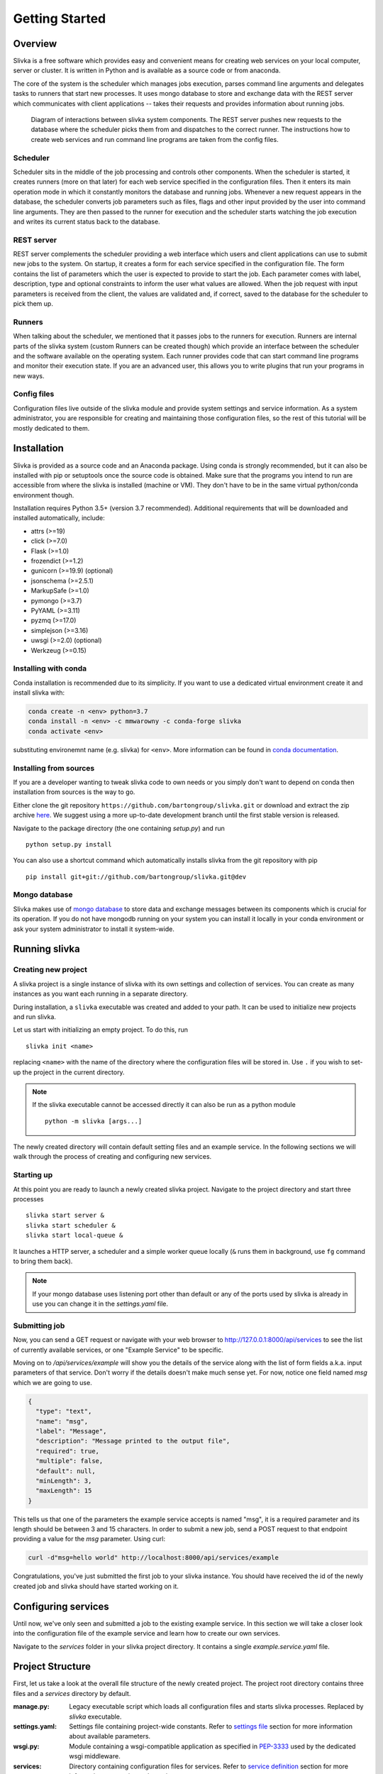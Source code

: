 ***************
Getting Started
***************

========
Overview
========

Slivka is a free software which provides easy and convenient means
for creating web services on your local computer, server or cluster.
It is written in Python and is available as a source code or from anaconda.

The core of the system is the scheduler which manages jobs execution,
parses command line arguments and delegates tasks to runners that
start new processes. It uses mongo database to store and exchange data
with the REST server which communicates with client applications --
takes their requests and provides information about running jobs.

.. figure:: overview.svg

  Diagram of interactions between slivka system components.
  The REST server pushes new requests to the database where
  the scheduler picks them from and dispatches to the correct
  runner. The instructions how to create web services and run
  command line programs are taken from the config files.

---------
Scheduler
---------

Scheduler sits in the middle of the job processing and controls other
components.
When the scheduler is started, it creates runners (more on that later)
for each web service specified in the configuration files.
Then it enters its main operation mode in which it constantly monitors
the database and running jobs. Whenever a new request appears in the
database, the scheduler converts job parameters such as files, flags
and other input provided by the user into command line arguments.
They are then passed to the runner for execution and the scheduler
starts watching the job execution and writes its current status
back to the database.

-----------
REST server
-----------

REST server complements the scheduler providing a web interface
which users and client applications can use to submit new jobs
to the system.
On startup, it creates a form for each service specified in the
configuration file. The form contains the list of parameters
which the user is expected to provide to start the job.
Each parameter comes with label, description, type and
optional constraints to inform the user what values are allowed.
When the job request with input parameters is received from the
client, the values are validated and, if correct, saved to
the database for the scheduler to pick them up.

-------
Runners
-------

When talking about the scheduler, we mentioned that it passes jobs to 
the runners for execution. Runners are internal parts of the slivka system
(custom Runners can be created though) which provide an interface
between the scheduler and the software available on the operating system.
Each runner provides code that can start command line programs
and monitor their execution state. If you are an advanced user,
this allows you to write plugins that run your programs in new ways.

------------
Config files
------------

Configuration files live outside of the slivka module and provide
system settings and service information. As a system
administrator, you are responsible for creating and maintaining
those configuration files, so the rest of this tutorial will be mostly
dedicated to them.

============
Installation
============

Slivka is provided as a source code and an Anaconda package. Using
conda is strongly recommended, but it can also be installed with pip
or setuptools once the source code is obtained. Make sure that the
programs you intend to run are accessible from where the slivka is
installed (machine or VM). They don't have to be in the same virtual
python/conda environment though.

Installation requires Python 3.5+ (version 3.7 recommended).
Additional requirements that will be downloaded and installed 
automatically, include:

- attrs (>=19)
- click (>=7.0)
- Flask (>=1.0)
- frozendict (>=1.2)
- gunicorn (>=19.9) (optional)
- jsonschema (>=2.5.1)
- MarkupSafe (>=1.0)
- pymongo (>=3.7)
- PyYAML (>=3.11)
- pyzmq (>=17.0)
- simplejson (>=3.16)
- uwsgi (>=2.0) (optional)
- Werkzeug (>=0.15)


---------------------
Installing with conda
---------------------

Conda installation is recommended due to its simplicity. If you want
to use a dedicated virtual environment create it and install slivka with:

.. code:: 

  conda create -n <env> python=3.7
  conda install -n <env> -c mmwarowny -c conda-forge slivka
  conda activate <env>

substituting environemnt name (e.g. slivka) for ``<env>``.
More information can be found in `conda documentation`_.

.. _`conda documentation`: https://conda.io/en/latest/

-----------------------
Installing from sources
-----------------------

If you are a developer wanting to tweak slivka code to own needs
or you simply don't want to depend on conda then installation from
sources is the way to go.

Either clone the git repository ``https://github.com/bartongroup/slivka.git``
or download and extract the zip archive here_. We suggest using
a more up-to-date development branch until the first stable version
is released.

.. _here: https://github.com/bartongroup/slivka/archive/dev.zip

Navigate to the package directory (the one containing *setup.py*) and run ::

  python setup.py install

You can also use a shortcut command which automatically installs slivka
from the git repository with pip ::

  pip install git+git://github.com/bartongroup/slivka.git@dev

--------------
Mongo database
--------------

Slivka makes use of `mongo database`_ to store data and exchange
messages between its components which is crucial for its operation.
If you do not have mongodb running on your system you can install it
locally in your conda environment or ask your system administrator
to install it system-wide.

.. _`mongo database`: https://www.mongodb.com


==============
Running slivka
==============

--------------------
Creating new project
--------------------

A slivka project is a single instance of slivka with its own settings
and collection of services. You can create as many instances as you want
each running in a separate directory.

During installation, a ``slivka`` executable was created and added to
your path. It can be used to initialize new projects and run slivka.

Let us start with initializing an empty project. To do this, run ::

   slivka init <name>

replacing ``<name>`` with the name of the directory where the configuration 
files will be stored in.
Use ``.`` if you wish to set-up the project in the current directory.

.. note::

  If the slivka executable cannot be accessed directly it can also be
  run as a python module ::

     python -m slivka [args...]

The newly created directory will contain default setting files and 
an example service. In the following sections we will walk through the 
process of creating and configuring new services.

-----------
Starting up
-----------

At this point you are ready to launch a newly created slivka project.
Navigate to the project directory and start three processes ::

  slivka start server &
  slivka start scheduler &
  slivka start local-queue &

It launches a HTTP server, a scheduler and a simple worker queue locally
(``&`` runs them in background, use ``fg`` command to bring them back).

.. note::

  If your mongo database uses listening port other than default
  or any of the ports used by slivka is already in use you can
  change it in the *settings.yaml* file.

--------------
Submitting job
--------------

Now, you can send a GET request or navigate with your web browser to
`<http://127.0.0.1:8000/api/services>`_ to see the list of currently
available services, or one "Example Service" to be specific.

Moving on to */api/services/example* will show you the details of 
the service along with the list of form fields a.k.a. input parameters
of that service. Don't worry if the details doesn't make much sense
yet. For now, notice one field named *msg* which we are going to use.

.. code:: json

  {
    "type": "text",
    "name": "msg",
    "label": "Message",
    "description": "Message printed to the output file",
    "required": true,
    "multiple": false,
    "default": null,
    "minLength": 3,
    "maxLength": 15
  }

This tells us that one of the parameters the example service accepts
is named "msg", it is a required parameter and its length should be
between 3 and 15 characters. In order to submit a new job, send a POST
request to that endpoint providing a value for the *msg* parameter. 
Using curl:

.. code:: sh

  curl -d"msg=hello world" http://localhost:8000/api/services/example

Congratulations, you've just submitted the first job to your slivka
instance. You should have received the id of the newly created job and
slivka should have started working on it.

====================
Configuring services
====================

Until now, we've only seen and submitted a job to the existing example
service. In this section we will take a closer look into the configuration
file of the example service and learn how to create our own services.

Navigate to the *services* folder in your slivka project directory.
It contains a single *example.service.yaml* file. 

=================
Project Structure
=================

First, let us take a look at the overall file structure of the newly 
created project. The project root directory contains three files and 
a *services* directory by default.

:manage.py:
  Legacy executable script which loads all configuration files and starts
  slivka processes. Replaced by *slivka* executable.
:settings.yaml:
  Settings file containing project-wide constants.
  Refer to `settings file`_ section for more information about available
  parameters.
:wsgi.py:
  Module containing a wsgi-compatible application as specified in 
  `PEP-3333`_ used by the dedicated wsgi middleware.
:services:
  Directory containing configuration files for services.
  Refer to `service definition`_ section for more
  information on creating web services.

.. _`PEP-3333`: https://www.python.org/dev/peps/pep-3333/

All the configuration files are using `YAML <https://yaml.org/>`_ syntax 
and can be edited with any text editor.
If you are not familiar with YAML structure you can use JSON instead since
any JSON document is a valid YAML document as well.

It's not advisable to edit *manage.py* and *wsgi.py* scripts unless
you are an advanced user and you know what you are doing.

-------------
Settings file
-------------

``settings.yaml`` is a yaml file containing constant values used by the
application. All parameters are case sensitive and their names should be
written in capital letters.

When slivka is started, a ``SLIVKA_HOME`` environment variable pointing
to the directory containing the settings file is set if not already set.
This variable is used whenever relative paths need to be resolved.

The following parameters should be present in the settings file:

:``VERSION``:
  Version of the settings syntax used. Should be set to ``"1.1"`` for
  the current version.

:``UPLOADS_DIR``:
  Directory where the user uploaded files will be saved to.
  It can be either an absolute path or a path relative to the ``SLIVKA_HOME``
  directory.

  Default: ``./media/uploads``

  .. note::
    If slivka is served behind a reverse proxy, it's recommended to configure
    the proxy server to send files directly from this directory to reduce
    the load put on the python application.

:``JOBS_DIR``:
  Directory where job working directories are created and output files 
  are stored.  Can be either an absolute path or path relative to the
  ``SLIVKA_HOME`` directory.

  Default: ``./media/jobs``

  .. note::
    If slivka is served behind a reverse proxy, it's recommended to configure
    the proxy server to send files directly from this directory to reduce
    the load put on the python application.

:``LOG_DIR``:
  Log files directory location. Can be either an absolute path or a 
  path relative to the ``SLIVKA_HOME`` directory.

  Default: ``./logs``

:``SERVICES``:
  Path to the directory containing service definition files.
  Can be either an absolute path or a path relative to the ``SLIVKA_HOME``
  directory.

  Default: ``./services``

:``UPLOADS_URL_PATH``:
  The URL path where the uploaded files will be available from.
  This setting enables you to set the path so the files can be served 
  by a proxy server e.g. Apache or Nginx. Serving media files through
  the python application is not recommended due to the limited number 
  of simultaneous connections.

  Default: ``/media/uploads``

:``JOBS_URL_PATH``:
  The URL path where the tasks output files will be available from.
  This setting enables you to set the path so the files can be served
  by a proxy server e.g. Apache or Nginx. Serving media files through
  the python application is not recommended due to the limited number
  of simultaneous connections.

  Default: ``/media/jobs``

:``ACCEPTED_MEDIA_TYPES``:
  The list of media types that will be accepted by the server.
  Files having media types not specified in this list could not be 
  uploaded to the server.

  Example:

  .. code-block:: yaml

    ACCEPTED_MEDIA_TYPES:
      - text/plain
      - application/json

:``SECRET_KEY``:
  Randomly generated key used for authentication. Not used currently 
  and might be removed in the future.

:``SERVER_HOST``:
  The hostname which the server will be available at. Setting it to 0.0.0.0
  makes the application accept any incoming connection.
  If the slivka server is running behind a proxy, it's recommended to accept
  the connections from the proxy server only e.g. 127.0.0.1.

:``SERVER_PORT``:
  Port used for listening to the HTTP requests. Note that using
  port number lower than 1024 may not be allowed on your system.

:``URL_PREFIX``:
  *(optional)* Prefix prepended to all API urls. Should be used in
  case you wish Slivka to be asseccible at the location other than 
  the root path. e.g. ``/slivka``.

:``SLIVKA_QUEUE_ADDR``:
  Binding socket of the slivka queue. Can be either tcp or ipc socket.
  **It's highly recommended to use localhost or named pipes.**
  **Accepting external connections is a security issue.**

  Example:

  .. code-block:: yaml

    SLIVKA_QUEUE_ADDR: 127.0.0.1:3397

  .. code-block:: yaml

    SLIVKA_QUEUE_ADDR: /home/slivka/local-queue.sock

:``MONGODB``:
  The connection address to the mongo database.
  It should be a full `mongodb URI`_ e.g. ``mongodb://mongodb.example.com:27017/database``
  or a simple hostname e.g. ``127.0.0.1:27017/database``.
  Alternatively, a mapping containing keys: ``host`` or ``socket`` and ``database``
  and optionally ``username`` and ``password`` can be used instead.

  .. code-block:: yaml

    MONGODB: mongodb://user:pass@127.0.0.1:27017/myDB

    MONGODB:
      username: user
      password: pass
      host: 127.0.0.1:27017
      database: myDB

.. _mongodb URI: https://docs.mongodb.com/manual/reference/connection-string/

------------------
Service Definition
------------------

Service definition files are located in the directory specified in the settings
(*services/* by default).
Each service definition is a separate file named *<name>.service.yaml*
(``[\w_-]*\.service\.ya?ml`` for those familiar with regex)
where service name should be substituted for *<name>* placeholder.
The name should contain alphanumeric characters, dashes and underscores only
and will be used as an unique identifier for the service.
Using lowercase letters is recommended but not required.
You can add as many services as you need as long as each name is unique.

Service Metadata
================

The first thing that need to be included in the service definition file is
its metadata.

The first key in the service file should be the service ``label``.
The label will be presented to the users and should be short and descriptive.

The second key are the service ``classifiers``. It should be a list of tags that
allow to categorise the service based on inputs/outputs or performed operation.
There are no rules for classifiers but ideally they should be both human and
machine readable.

Example:

.. code-block:: yaml

  label: MyService
  classifiers:
    - Purpose=Example
    - Type=Tutorial

Form Definition
===============

Slivka forms serve the same role as web forms -- they are collections of
fields representing input parameters which are populated and submitted by
the users. They also define which parameters are exposed through the web API
and modifiable by the users. Values provided in the form are further 
used to create command line arguments.

Each form field has a unique name (which will be used as a parameter key
when the job is submitted), a short label, a description and allowed
value contraints.

The form is created using ``form`` key containing the mapping of the
field name to their corresponding `field object`_.
As with services, field name should contain alphanumeric characters,
dashes and underscores only (preferably lowercase) and serve as unique
field identifiers.

Field Object
------------
Each element of the form definition consists of the key-value pair
where key is the field name and the value is the field object
having the following properties:

.. list-table::
  :widths: auto
  :header-rows: 1

  * - Key
    - Type
    - Description
  * - label
    - string
    - **Required.** A human readable field name.
  * - description
    - string
    - Detailed information about the field / Help text
  * - value
    - `Value Object`_
    - **Required.** Accepted value metadata: type and constraints


Example of the form accepting two fields: *input* and *filename* is shown below:

.. code-block:: yaml

  input:
    label: Input file
    description: JSON, YAML or XML file containing input data.
    value:
      type: file
  filename:
    label: Filename
    value:
      type: text


Value object
------------

The value object contains the metadata defining the accepted value type and
constraints. Those parameters are used to validate the user-provided input.
The available constraints differ dependingon the field type; however,
properties: ``type``, ``required``, ``default`` and ``multiple`` are
available for all field types.

.. list-table::
  :widths: auto
  :header-rows: 1

  * - Key
    - Type
    - Description
  * - type
    - string
    - **Required.** Type of the field, must be either one of the built-in
      types: int, decimal, text, flag, choice or file; or the path to the
      custom field class.
  * - required
    - boolean
    - Whether the field value must be provided by the user. Default: yes
  * - default
    - any
    - Default value used if no value is provided by the user. The default
      value must also meet all value constraints.
  * - multiple
    - boolean
    - Whether the field accepts multiple values. Default: no

Note that specifying the default value automatically makes the field not
required since the default value is used when the field is left empty.

All other parameter listed below are optional and are specific to
their respective field types.

int type
''''''''

===== ========= =========================
 Key   Type      Description
===== ========= =========================
min   integer   Minimum value, unbound if not provided.
max   integer   Maximum value, unbound if not provided.
===== ========= =========================

Example:

.. code-block:: yaml

  type: int
  required: true
  min: 0
  max: 10
  default: 5


decimal type
''''''''''''

============== ======= =======================================
 Key            Type    Description
============== ======= =======================================
min            float   Minimum value, unbound if not provided.
max            float   Maximum value, unbound if not provided.
min-exclusive  boolean Whether the minimum should be excluded.
max-exclusive  boolean Whether the maximum should be excluded.
============== ======= =======================================

Example:

.. code-block:: yaml

  type: decimal
  min: -4.0
  min-exclusive: false
  max: 4.5
  max-exlusive: true
  default: 0

text type
'''''''''

=========== ======== ===============================
 Key         Type     Description
=========== ======== ===============================
min-length  integer  The minimum length of the text.
max-length  integer  The maximum length of the text.
=========== ======== ===============================

Example:

.. code-block:: yaml

  type: text
  min-length: 1
  max-length: 8

flag type
'''''''''

===== ========= =========================
 Key  Type      Description
===== ========= =========================
 *(no additional properties)*
=========================================

Example:

.. code-block:: yaml

  type: flag
  default: false

choice type
'''''''''''

.. list-table::
  :widths: auto
  :header-rows: 1

  * - Key
    - Type
    - Description
  * - choices
    - map[str, str]
    - Mapping of available choices where the user choses one of the keys
      which is then converted to the value on the server side

Example:

.. code-block:: yaml

  type: choice
  choices:
    Alpha: --alpha
    Beta: --no-alpha
    Gamma: --third-option
  default: Alpha

file type
'''''''''

.. list-table::
  :header-rows: 1
  :widths: auto

  * - Key
    - Type
    - Description
  * - media-type
    - string
    - Accepted media type e.g. text/plain.
  * - media-type-parameters
    - map[str, any]
    - Auxiliary media type information/constraints.
  * - max-size
    - string
    - The maximum file size in bytes. Decimal unit prefixes are allowed.
      e.g. 1024B, 500KB or 10MB

Example:

.. code-block:: yaml

  type: file
  media-type: text/plain
  media-type-parameters:
    max-lines: 100
  max-size: 1KB


Command definition
==================

Command configuration tells Slivka how to construct the command line parameters
for the program and what environment variables should be set.
The command definition appears under ``command`` key in the service file.

.. list-table::
  :widths: auto
  :header-rows: 1

  * - Key
    - Type
    - Description
  * - baseCommand
    - str or array[str]
    - **Required.** A list of command line arguments appearing before any
      other parameters.
  * - inputs
    - map[str, `Input Object`_]
    - **Required.** The instructions how the form inputs are mapped to
      the command line arguments.
  * - env
    - map[str, str]
    - Environment variables that will be set for the process.
  * - arguments
    - array[str]
    - Additional arguments added after the input parameters.
  * - outputs
    - map[str, `Output Object`_]
    - **Required.** Output files produced by the command line program.


Input Object
------------
Each key (field name) specified in the inputs is linked to the 
corresponding field in the form definition.
The value provided by the user will be used to construct each command
line parameter.
If you want to add an argument which is not mapped to the
form field it is recommended to indicate it by prepending the name with
an underscore ``_`` to distinguish it from arguments taken from the input form.
Note that the value of this parameter will always be empty and will be skipped
unless a default value is provided.

Each input object corresponds to a single command line parameter passed
to the executable. They will be inserted in the order they appear in the
file skipping those having empty values.

.. list-table::
  :header-rows: 1
  :widths: auto

  * - Key
    - Type
    - Description
  * - arg
    - string
    - **Required.** Command line parameter template. Use ``$(value)``
      as the placeholder for the input value.
  * - type
    - string
    - Parameter type ensuring proper type conversion.
      One of: ``string``, ``number``, ``flag``, ``file`` or ``array``.
      Defaults to string if not specified.
  * - value
    - any
    - Default value used if no value was provided in the form.
  * - symlink
    - string
    - Name of the symlink created in the job's working directory
      pointing to the input file. Applicable with file type only.
  * - join
    - string
    - A delimiter used to join multiple values. The parameter will be
      repeated for multiple values if not specified.
      Applicable with array type only.

Each argument object have one required property ``arg`` which is a command
line argument template. Use ``$(value)`` placeholder to refer to the 
value supplied by the user in the form. You can also use environment variables 
using ``${VARIABLE}`` syntax. Additionally, a special environment variable
``SLIVKA_HOME`` pointing to the slivka project directory is available. 

If the type of the parameter is other than string, you must specify 
``type`` parameter to ensure proper value conversion. Optionally you 
may add ``value`` property if you need to specify a default value.
This value will be used if the field was not given in the form. 
It's expecially useful when defining constant command line arguments.

Here is an exmaple configuration of the command line program
*json-converter* taking two options ``--in-format`` and ``--out-format``
and input file argument, with the corresponding form 
having ``file``, ``inputformat`` and ``outputformat`` fields:

.. code-block:: yaml

  baseCommand:
  - json-converter

  inputs:
    inputformat:
      arg: --in-format=$(value)
      type: string
    outputformat:
      arg: --out-format=$(value)
      type: array
      join: ","
    file:
      arg: $(value)
      type: file
      symlink: input.txt


For the following input parameters:

- ``file: /home/slivka/media/input.json``
- ``inputformat: xml``
- ``outputformat: [yaml, json]``

The constructed command line is ::

  json-converter --in-format=xml --out-format=yaml,json input.txt

and */home/slivka/media/input.json* is automatically symlinked to
*/job/working/directory/input.txt*

.. warning::
  **Never** write a service which executes code received from an 
  untrusted source. One example is to run user provided text as
  a shell command:

  .. code-block:: yaml

    baseCommand: sh
    inputs:
      command:
        arg: -c $(value)
  

Output Object
-------------

Output objects describe individual files or groups of files created by the
command line program. Each output object have the following properties:

============ ====== =======================================================
 Field Name   Type   Description
============ ====== =======================================================
path         string **Required.** Path to the output file relative to the
                    job's working directory. Glob patterns are supported.
media-type   string Media (mime) type of the file.
============ ====== =======================================================

The standard output and standard error are redirected to *stdout* and
*stderr* respectively so these names may be used to fetch the content of
the standard output and error streams respectively.
The paths are evaluated lazily whenever the output files are requested and match
as many files as possible. Every defined result file is treated as optional
and its absence on job completion does not raise any error.

Example:

.. code-block:: yaml

  outputs:
    output:
      path: outputfile.xml
      media-type: application/xml
    auxiliary:
      path: "*_aux.json"
      media-type: application/json
    log:
      path: stdout
      media-type: text/plain
    error-log:
      path: stderr
      media-type: text/plain


.. warning::
  Patterns starting with a special characters must be quoted.


Runners
=======

So far, the configuration regarded the construction of command line arguments.
The ``runners`` define how these commands are executed on the system.
Each key in the runners section is the name of the runner and the value
is an object having following fields:

.. list-table::
  :widths: auto
  :header-rows: 1

  * - Key
    - Type
    - Description
  * - class
    - string
    - **Required.** A name of a built-in runner type or a path to the class
      extending the ``slivka.scheduler.Runner`` interface.
      Currently available runners are ``SlivkaQueueRunner`` and
      ``GridEngineRunner``
  * - parameters
    - map[str, any]
    - Additional parameters passed to the runner. Available parameters
      depend on the runner constructor.

Example:

.. code-block:: yaml

  runners:
    default:
      class: SlivkaQueueRunner
    grid_engine:
      class: GridEngineRunner
      parameters:
        qsub_args:
        - -P
        - webservices
        - -q
        - 64bit-pri.q
        - -l
        - ram=3400M


For non-advanced users it's recommended to set the default runner to
``SlivkaQueueRunner`` which takes no additional parameters.
``GridEngineRunner`` takes one parameter -- ``qsub_args`` -- containing
the list of arguments passed directly to the qsub command.

Limiter
=======

Limiter allows controlling the selection of the runner based on the input
parameters. The value should be a path to the class extending
``slivka.scheduler.Limiter``. The usage of limiters is covered in
the `advanced usage`_

.. _`advanced usage`: advanced_usage.html#limiters

Presets
=======

It is possible to pre-define commonly used sets of parameters to provide users
with frequently used parameters combinations using ``presets`` property
containing the list of preset objects defined below.

.. list-table::
  :widths: auto
  :header-rows: 1

  * - Key
    - Type
    - Description
  * - id
    - string
    - **Required.** Unique preset identifier.
  * - name
    - string
    - **Required.** Short name of the preset.
  * - description
    - string
    - More detailed description of the parameters set.
  * - values
    - map[str, any]
    - **Required.** Pre-configured form values.


.. note::
  The presets serve as a hint for the users only and the use of the
  pre-defined values is not enforced or checked in any way.


=====================
Launching the Project
=====================

Slivka consists of three components: RESTful HTTP server, job 
scheduler (dispatcher) and a simple worker queue running jobs
on the local machine.
The separation allows to run those parts independently of each other.
In situaitions when the scheduler is down, the server keeps collecting
the requests stashing them in the database, so when the scheduler is working
again it can catch up with the server and dispatch all pending requests.
Similarly, when the server is down, the currently submitted jobs 
are unaffected and can still be processed.

Each component can be started using ``slivka`` executable created during
Slivka package installation.

.. warning:: 
  Before you start, make sure that you have access to the running mongodb
  server which is required but is not part of slivka package.

-----------
HTTP Server
-----------

Slivka server can be started form the directory containing settings file with: 

.. code-block::

  slivka start server --type gunicorn

This will start a gunicorn using default settings specified in the
*settings.yaml* file.

Full command line specification is:

.. code-block:: sh

  slivka start [--home SLIVKA_HOME] server \
    [--type TYPE] [--daemon/--no-daemon] [--pid-file PIDFILE] \
    [--workers WORKERS] [--http-socket SOCKET]

.. list-table::
  :header-rows: 1
  :widths: auto
  
  * - Parameter
    - Description
  * - ``SLIVKA_HOME``
    - Path to the configurations directory.
      Alternatively a SLIVKA_HOME environment variable can be set.
      If neither is set, the current working directory is used.
  * - ``TYPE``
    - The wsgi application used to run the server. Currently available
      options are: gunicorn, uwsgi and devel. Using devel is discouragd
      in production as it can serve one client at the time and may
      potentially leak sensitive data.
  * - ``--daemon/--no-daemon``
    - Whether the process should be daemonised on startup.
  * - ``PIDFILE``
    - Path to the file where pid will be written to.
  * - ``WORKERS``
    - Number of serwer processes spawned on startup. Not applicable to
      the development server.
  * - ``SOCKET``
    - Specify the socket the server will accept connection from
      overriding the value from the settings file.

If you want to have more control or decided to use different wsgi
application to run the server, you can use *wsgi.py* script provided
in the project directory which contains wsgi compatible applicaiton
(see `PEP 3333`).
Here is an alternative way of starting slivka server with gunicorn
which should work with other wsgi middleware as well. ::

  gunicorn -b 0.0.0.0:8000 -w 4 -n slivka-http wsgi

.. _`PEP 3333`: https://www.python.org/dev/peps/pep-3333/

---------
Scheduler
---------

Slivka scheduler can be started using ::

  slivka start scheduler

The full command line specification:

.. code-block:: sh

  slivka start [--home SLIVKA_HOME] scheduler \
    [--daemon/--no-daemon] [--pid-file PIDFILE]

.. list-table::
  :header-rows: 1
  :widths: auto
  
  * - Parameter
    - Description
  * - ``SLIVKA_HOME``
    - Path to the configurations directory.
      Alternatively a SLIVKA_HOME environment variable can be set.
      If neither is set, the current working directory is used.
  * - ``--daemon/--no-daemon``
    - Whether the process should be daemonised on startup.
  * - ``PIDFILE``
    - Path to the file where pid will be written to.

-----------
Local Queue
-----------

The local queue can be started with ::

  slivka start local-queue

The full command line specification:

.. code-block:: sh

  slivka start [--home SLIVKA_HOME] local-queue \
    [--daemon/--no-daemon] [--pid-file PIDFILE]
 
.. list-table::
  :header-rows: 1
  :widths: auto
  
  * - Parameter
    - Description
  * - ``SLIVKA_HOME``
    - Path to the configurations directory.
      Alternatively a SLIVKA_HOME environment variable can be set.
      If neither is set, the current working directory is used.
  * - ``--daemon/--no-daemon``
    - Whether the process should be daemonised on startup.
  * - ``PIDFILE``
    - Path to the file where pid will be written to.

-------------------
Stopping Components
-------------------

To stop any of these processes, send the ``SIGINT`` (2) "interrupt" or
``SIGTERM`` (15) "terminate" signal to the process or press **Ctrl + C**
to send ``KeyboardInterrupt`` to the current process.


